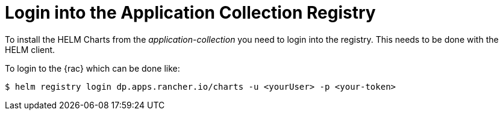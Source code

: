 [#LoginApplicationCollection]
= Login into the Application Collection Registry

To install the HELM Charts from the _application-collection_ you need to login into the registry. This needs to be done with the HELM client. 

To login to the {rac} which can be done like:
----
$ helm registry login dp.apps.rancher.io/charts -u <yourUser> -p <your-token>
----

ifdef::eic[]
The login process is needed for the following application installations:

* xref:SAPDI3-Rancher.adoc#rancherLIR[Cert-Manager]
* xref:SAP-EIC-Metallb.adoc#metalLIR[MetalLB]
* xref:SAP-EIC-Redis.adoc#redisLIR[Redis]
* xref:SAP-EIC-PostgreSQL.adoc#pgLIR[PostgreSQL]
endif::[]